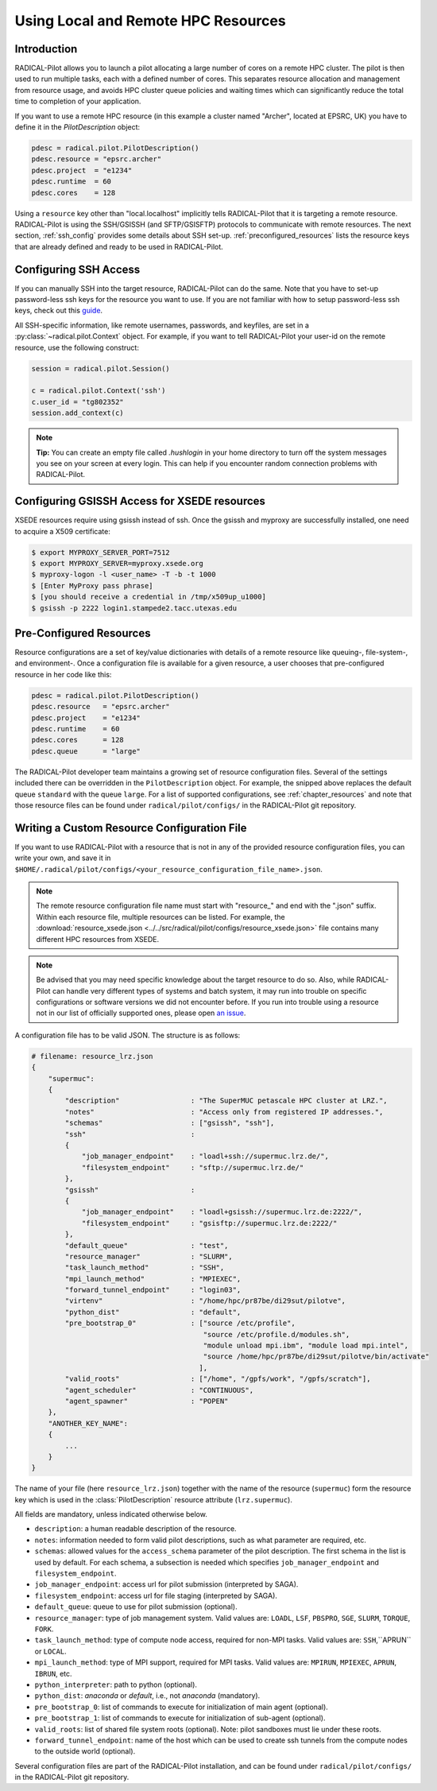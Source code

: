 
.. _chapter_machconf:

************************************
Using Local and Remote HPC Resources
************************************

.. py:module:: radical.pilot.configs

Introduction
============

RADICAL-Pilot allows you to launch a pilot allocating a large number of cores
on a remote HPC cluster. The pilot is then used to run multiple tasks, each
with a defined number of cores. This separates resource allocation and
management from resource usage, and avoids HPC cluster queue policies and
waiting times which can significantly reduce the total time to completion of
your application.

If you want to use a remote HPC resource (in this example a cluster named
"Archer", located at EPSRC, UK) you have to define it in the
`PilotDescription` object:

.. code-block:: python

    pdesc = radical.pilot.PilotDescription()
    pdesc.resource = "epsrc.archer"
    pdesc.project  = "e1234"
    pdesc.runtime  = 60
    pdesc.cores    = 128

Using a ``resource`` key other than "local.localhost" implicitly tells
RADICAL-Pilot that it is targeting a remote resource. RADICAL-Pilot is using
the SSH/GSISSH (and SFTP/GSISFTP) protocols to communicate with remote
resources. The next section, :ref:`ssh_config` provides some details about SSH
set-up. :ref:`preconfigured_resources` lists the resource keys that are
already defined and ready to be used in RADICAL-Pilot.


.. _ssh_config:

Configuring SSH Access
======================

If you can manually SSH into the target resource, RADICAL-Pilot can do the same.
Note that you have to set-up password-less ssh keys for the resource you want to
use. If you are not familiar with how to setup password-less ssh keys, check out
this `guide <https://linuxize.com/post/how-to-setup-passwordless-ssh-login/>`_.

All SSH-specific information, like remote usernames, passwords, and keyfiles,
are set in a  :py:class:`~radical.pilot.Context` object. For example, if you want to tell RADICAL-Pilot
your user-id on the remote resource, use the following construct:

.. code-block:: python

    session = radical.pilot.Session()

    c = radical.pilot.Context('ssh')
    c.user_id = "tg802352"
    session.add_context(c)

.. note:: **Tip:** You can create an empty file called `.hushlogin` in your home
          directory to turn off the system messages you see on your screen at
          every login. This can help if you encounter random connection
          problems with RADICAL-Pilot.


Configuring GSISSH Access for XSEDE resources
=============================================

XSEDE resources require using gsissh instead of ssh. Once the gsissh and
myproxy are successfully installed, one need to acquire a X509 certificate:

.. code-block:: bash

    $ export MYPROXY_SERVER_PORT=7512
    $ export MYPROXY_SERVER=myproxy.xsede.org
    $ myproxy-logon -l <user_name> -T -b -t 1000
    $ [Enter MyProxy pass phrase]
    $ [you should receive a credential in /tmp/x509up_u1000]
    $ gsissh -p 2222 login1.stampede2.tacc.utexas.edu


.. _preconfigured_resources:

Pre-Configured Resources
========================

Resource configurations are a set of key/value dictionaries with details of a
remote resource like queuing-, file-system-, and environment-. Once a
configuration file is available for a given resource, a user chooses that
pre-configured resource in her code like this:

.. code-block:: python

    pdesc = radical.pilot.PilotDescription()
    pdesc.resource   = "epsrc.archer"
    pdesc.project    = "e1234"
    pdesc.runtime    = 60
    pdesc.cores      = 128
    pdesc.queue      = "large"

The RADICAL-Pilot developer team maintains a growing set of resource
configuration files. Several of the settings included there can be overridden
in the ``PilotDescription`` object. For example, the snipped above
replaces the default queue ``standard`` with the queue ``large``. For a list
of supported configurations, see :ref:`chapter_resources` and note that those
resource files can be found under ``radical/pilot/configs/`` in the
RADICAL-Pilot git repository.


Writing a Custom Resource Configuration File
============================================

If you want to use RADICAL-Pilot with a resource that is not in any of the
provided resource configuration files, you can write your own, and save it in
``$HOME/.radical/pilot/configs/<your_resource_configuration_file_name>.json``.

.. note:: The remote resource configuration file name must start with
          "resource\_" and end with the ".json" suffix. Within each resource
          file, multiple resources can be listed. For example, the
          :download:`resource_xsede.json <../../src/radical/pilot/configs/resource_xsede.json>`
          file contains many different HPC resources from XSEDE.

.. note:: Be advised that you may need specific knowledge about the target
          resource to do so.  Also, while RADICAL-Pilot can handle very
          different types of systems and batch system, it may run into trouble
          on specific configurations or software versions we did not encounter
          before.  If you run into trouble using a resource not in our list of
          officially supported ones, please open
          `an issue <https://github.com/radical-cybertools/radical.pilot/issues>`_.

A configuration file has to be valid JSON. The structure is as follows:

.. code-block:: python

    # filename: resource_lrz.json
    {
        "supermuc":
        {
            "description"                 : "The SuperMUC petascale HPC cluster at LRZ.",
            "notes"                       : "Access only from registered IP addresses.",
            "schemas"                     : ["gsissh", "ssh"],
            "ssh"                         :
            {
                "job_manager_endpoint"    : "loadl+ssh://supermuc.lrz.de/",
                "filesystem_endpoint"     : "sftp://supermuc.lrz.de/"
            },
            "gsissh"                      :
            {
                "job_manager_endpoint"    : "loadl+gsissh://supermuc.lrz.de:2222/",
                "filesystem_endpoint"     : "gsisftp://supermuc.lrz.de:2222/"
            },
            "default_queue"               : "test",
            "resource_manager"            : "SLURM",
            "task_launch_method"          : "SSH",
            "mpi_launch_method"           : "MPIEXEC",
            "forward_tunnel_endpoint"     : "login03",
            "virtenv"                     : "/home/hpc/pr87be/di29sut/pilotve",
            "python_dist"                 : "default",
            "pre_bootstrap_0"             : ["source /etc/profile",
                                             "source /etc/profile.d/modules.sh",
                                             "module unload mpi.ibm", "module load mpi.intel",
                                             "source /home/hpc/pr87be/di29sut/pilotve/bin/activate"
                                            ],
            "valid_roots"                 : ["/home", "/gpfs/work", "/gpfs/scratch"],
            "agent_scheduler"             : "CONTINUOUS",
            "agent_spawner"               : "POPEN"
        },
        "ANOTHER_KEY_NAME":
        {
            ...
        }
    }


The name of your file (here ``resource_lrz.json``) together with the name of
the resource (``supermuc``) form the resource key which is used in the
:class:`PilotDescription` resource attribute (``lrz.supermuc``).

All fields are mandatory, unless indicated otherwise below.

* ``description``: a human readable description of the resource.
* ``notes``: information needed to form valid pilot descriptions, such as what parameter are required, etc.
* ``schemas``: allowed values for the ``access_schema`` parameter of the pilot description.  The first schema in the list is used by default.  For each schema, a subsection is needed which specifies ``job_manager_endpoint`` and ``filesystem_endpoint``.
* ``job_manager_endpoint``: access url for pilot submission (interpreted by SAGA).
* ``filesystem_endpoint``: access url for file staging (interpreted by SAGA).
* ``default_queue``: queue to use for pilot submission (optional).
* ``resource_manager``: type of job management system. Valid values are: ``LOADL``, ``LSF``, ``PBSPRO``, ``SGE``, ``SLURM``, ``TORQUE``, ``FORK``.
* ``task_launch_method``: type of compute node access, required for non-MPI tasks. Valid values are: ``SSH``,``APRUN`` or ``LOCAL``.
* ``mpi_launch_method``: type of MPI support, required for MPI tasks. Valid values are: ``MPIRUN``, ``MPIEXEC``, ``APRUN``, ``IBRUN``, etc.
* ``python_interpreter``: path to python (optional).
* ``python_dist``: `anaconda` or `default`, i.e., not `anaconda` (mandatory).
* ``pre_bootstrap_0``: list of commands to execute for initialization of main agent (optional).
* ``pre_bootstrap_1``: list of commands to execute for initialization of sub-agent (optional).
* ``valid_roots``: list of shared file system roots (optional). Note: pilot sandboxes must lie under these roots.
* ``forward_tunnel_endpoint``: name of the host which can be used to create ssh tunnels from the compute nodes to the outside world (optional).

Several configuration files are part of the RADICAL-Pilot installation, and can be found
under ``radical/pilot/configs/`` in the RADICAL-Pilot git repository.
